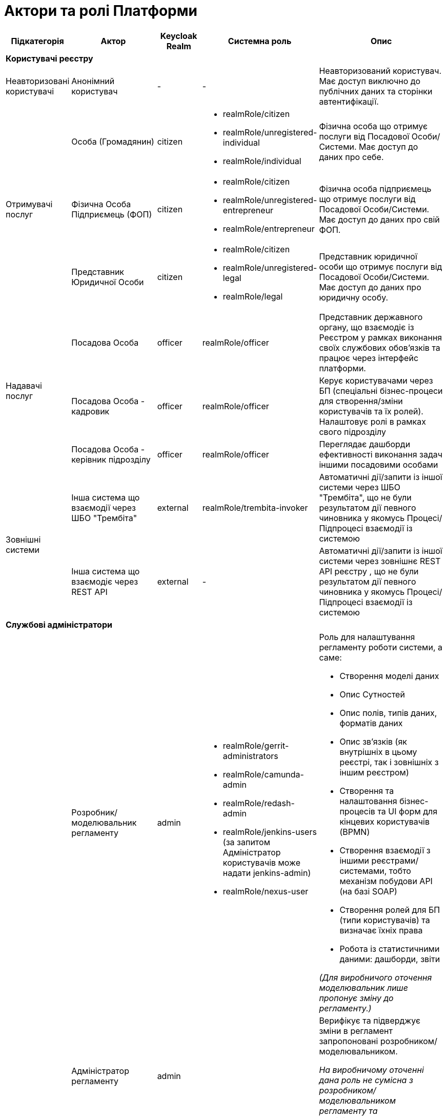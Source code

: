 = Актори та ролі Платформи

[cols="1,2,1,2,3"]
|===
|Підкатегорія|Актор|Keycloak Realm|Системна роль|Опис

5+<|*Користувачі реєстру*
|Неавторизовані користувачі|Анонімний користувач|-|-|Неавторизований користувач. Має доступ виключно до публічних даних та сторінки автентифікації.
.3+|Отримувачі послуг|Особа (Громадянин)|citizen a|* realmRole/citizen
* realmRole/unregistered-individual
* realmRole/individual|Фізична особа що отримує послуги від Посадової Особи/Системи. Має доступ до даних про себе.
|Фізична Особа Підприємець (ФОП)|citizen a|* realmRole/citizen
* realmRole/unregistered-entrepreneur
* realmRole/entrepreneur|Фізична особа підприємець що отримує послуги від Посадової Особи/Системи. Має доступ до даних про свій ФОП.
|Представник Юридичної Особи|citizen a|* realmRole/citizen
* realmRole/unregistered-legal
* realmRole/legal|Представник юридичної особи що отримує послуги від Посадової Особи/Системи. Має доступ до даних про юридичну особу.
.3+|Надавачі послуг|Посадова Особа|officer|realmRole/officer|Представник державного органу, що взаємодіє із Реєстром у рамках виконання своїх службових обов'язків та працює через інтерфейс платформи.
|Посадова Особа - кадровик|officer|realmRole/officer|Керує користувачами через БП (спеціальні бізнес-процеси для створення/зміни користувачів та їх ролей). Налаштовує ролі в рамках свого підрозділу
|Посадова Особа - керівник підрозділу|officer|realmRole/officer|Переглядає дашборди ефективності виконання задач іншими посадовими особами
.2+|Зовнішні системи|Інша система що взаємодії через ШБО "Трембіта"|external|realmRole/trembita-invoker|Автоматичні дії/запити із іншої системи через ШБО "Трембіта", що не були результатом дії певного чиновника у якомусь Процесі/Підпроцесі взаємодії із системою
|Інша система що взаємодіє через REST API|external|-|Автоматичні дії/запити із іншої системи через зовнішнє REST API реєстру , що не були результатом дії певного чиновника у якомусь Процесі/Підпроцесі взаємодії із системою

5+<|*Службові адміністратори*
.7+||Розробник/моделювальник регламенту |admin a| * realmRole/gerrit-administrators
  * realmRole/camunda-admin
  * realmRole/redash-admin
  * realmRole/jenkins-users (за запитом Адміністратор користувачів може надати jenkins-admin)
  * realmRole/nexus-user a|Роль для налаштування регламенту роботи системи, а саме:

* Створення моделі даних
* Опис Сутностей
* Опис полів, типів даних, форматів даних
* Опис зв'язків (як внутрішніх в цьому реєстрі, так і зовнішніх з іншим реєстром)
* Створення та налаштовання бізнес-процесів та UI форм для кінцевих користувачів (BPMN)
* Створення взаємодії з іншими реєстрами/системами, тобто механізм побудови API (на базі SOAP)
* Створення ролей для БП (типи користувачів) та визначає їхніх права
* Робота із статистичними даними: дашборди, звіти

_(Для виробничого оточення моделювальник лише пропонує зміну до регламенту.)_
|Адміністратор регламенту|admin| |Верифікує та підверджує зміни в регламент запропоновані розробником/моделювальником.

_На виробничому оточенні дана роль не сумісна з розробником/моделювальником регламенту та адміністратором посадових осіб_
|Адміністратор реєстру|admin a|Openshift/view (в межах реєстру) + Grafana/viewer

Client Roles/realm-management/

* view-users
* manage-users
a|* Керування конфігурацією реєстру (кількість віртуальниї машин, кількість інстансів мікросервісів, зміна системного ключа, конфігурвання АПІ без Трембіти, рейт-ліміти)
* Створення резервних копій та відновлення реєстра.
* Перегляд дашбордів моніторингу для реєстру.

Всі дії розпочинаються з Control Plane (зрозумілі для не технічних людей).
Не може змінювати налаштування через Openshift напряму.
|Адміністратор посадових осіб|admin a|
realmRole/user-management

Client Roles/realm-management/

* view-users
* manage-users

_(Після створення адміністративного порталу для керування користувачами-адміністраторами клієнтська роль в realm-management буде замінена на системну)_ a|* Надає доступ для інших користувачів Чиновників через CSV та по одному через портал адміністратора.
* Змінює атрибути та ролі користувачів.
* Деактивує користувачів при звільненні чи зміні повноважень.

_Не може бути адміністратором регламенту на виробничому оточенні._
|Адміністратор доступу|admin|Client Roles/realm-management/realm-admin|Роль для начальника-адміністратора, потрібна для призначення на ролі із класу Адміністраторів реєстру.

_Не може бути посадовю особою що виконує БП в рамках цього реєстру але може поєднувати роль з "Посадова Особа - кадровик" та Посадова "Особа - керівник підрозділу"._
|Адміністратор безпеки|admin a|Openshift/view (в межах реєстру)

Grafana/viewer

Redash/auditor

Client Roles/realm-management/

* view-users
* manage-users
* view-events
* manage-events a|* Має доступ до журналів транзакцій та аудиту, технічних логів, метрик,
* Переглядає дашборди для аналізу продуктивності і навантаження реєстру
* Блокування/розблокування користувачів в тому числі технічних користувачів інших систем (в Трембіті та АПІ без Трембіти)
* Доступ до дашборду з кількістю запитів посадових осіб до АПІ та бізнес-процесів реєстру (а також пошуку даних)
|Адмінстратор даних|admin||Робить первинне завантаження даних в реєстр.

5+<|*Адміністратори інфраструктури*
.4+||Адміністратор Платформи (DevOps)| |Openshift/claster-admin a|Роль потрібна для виконання операцій розгортання платформи та окремих реєстрів, встановлення оновлень, взаємодії з Адміністратором обладнання для оцінки необхідних ресурсів для коректної взаємодії платформи.
Роль передбачає:

* Первинну конфігурацію платформи реєстрiв
* Управління обсягом обчислювальних ресурсів в дата-центрі
* Додавання обчислювальних ресурсів до платформи
* Тестування працездатності платформи
* Створювати сценарії розгортання
* Роботу з централізованою агрегацією журналів, моніторингом та журналами попереджень: збирати журнали, зберігати журнали, будувати інформаційні панелі, налаштовувати попередження;
* Роботу з метриками та моніторингом продуктивності та попередженнями;
* Впровадження процесів автоматизації;
|Служба підтримки платформи (L2)| |Openshift/view (cluster wide)

Grafana/viewer|Моніторинг технічних метрик системи, реакція на інциденти.
|Рут адміністратор| |Openshift/admin (cluster wide)|Повний доступ.
|Адміністратор хостингу| |-|Доступ до фізичної або/і віртуальної інфраструктури
|===


== Системні ролі
Усі системні ролі наведені нижче представлені в KeyCloak на рівні ролей рілма (Realm Roles)
[cols="1,3"]
|===
|Назва|Опис

2+<|*Адміністративні ролі (Admin realm)*
|administrator a|Композитна роль, що складається з:

  * gerrit-administrators
  * jenkins-administrators
|camunda-admin |Надає доступ до адміністративної консолі Camunda
|gerrit-administrators | Надає адміністративний доступ до Gerrit репозиторія
|gerrit-users | Надає обмежений користувацький доступ до Gerrit репозиторія
|jenkins-administrators | Надає адміністративний доступ до Jenkins
|jenkins-users | Надає обмежений користувацький доступ до Jenkins
|nexus-admin | Надає адміністративний доступ до Nexus репозиторія
|nexus-user | Надає обмежений користувацький доступ до Nexus репозиторія
|realm-admin | Повний адміністративний доступ до управління рілмом
|redash-admin |Надає доступ до адміністративного порталу Redash
|user-management |Управління користувачами через адміністративний портал, в тому числі імпорт користувачів з файлу.
2+<|*Ролі отримувачів послуг(Citizen realm)*
|citizen | Роль за замовчуванням яка надається усім отримувачам послуг
|unregistered-individual | Роль надається фізичній особі що зареєструвалася в системі проте ще не пройшла БП адаптації (онбордингу)
|individual | Роль надається фізичній особі що зареєструвалася в системі та пройшла БП адаптації (онбордингу)
|unregistered-entrepreneur | Роль надається фізичній особі підприємцю що зареєструвався в системі проте ще не пройшов БП адаптації (онбордингу)
|entrepreneur | Роль надається фізичній особі підприємцю що зареєструвався в системі та пройшов БП адаптації (онбордингу)
|unregistered-legal | Роль надається представнику юридичної особи що зареєструвався в системі проте ще не пройшов БП адаптації (онбордингу)
|legal | Роль надається представнику юридичної особи що зареєструвався в системі та пройшов БП адаптації (онбордингу)
2+<|*Ролі надавачів послуг(Officer realm)*
|officer | Роль за замовчуванням яка надається усім посадовим особам
|auditor | Надає Посадовій Особі доступ до аудит логу в Redash
2+<|*Ролі зовнішніх систем(External realm)*
|trembita-invoker|Роль, під якою bp-webservice-gateway ходить до bpms для виклику бізнес-процесів на вимогу зовнішніх систем через Трембіту.

external system (call process) -> trembita -> bp-webservice-gateway (trembita-invoker initiates BP) -> bpms
|===